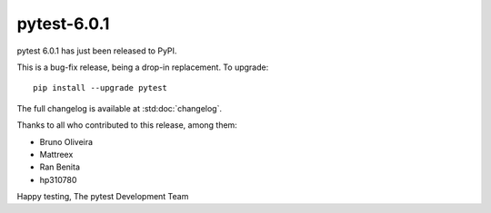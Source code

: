 pytest-6.0.1
=======================================

pytest 6.0.1 has just been released to PyPI.

This is a bug-fix release, being a drop-in replacement. To upgrade::

  pip install --upgrade pytest

The full changelog is available at :std:doc:`changelog`.

Thanks to all who contributed to this release, among them:

* Bruno Oliveira
* Mattreex
* Ran Benita
* hp310780


Happy testing,
The pytest Development Team
